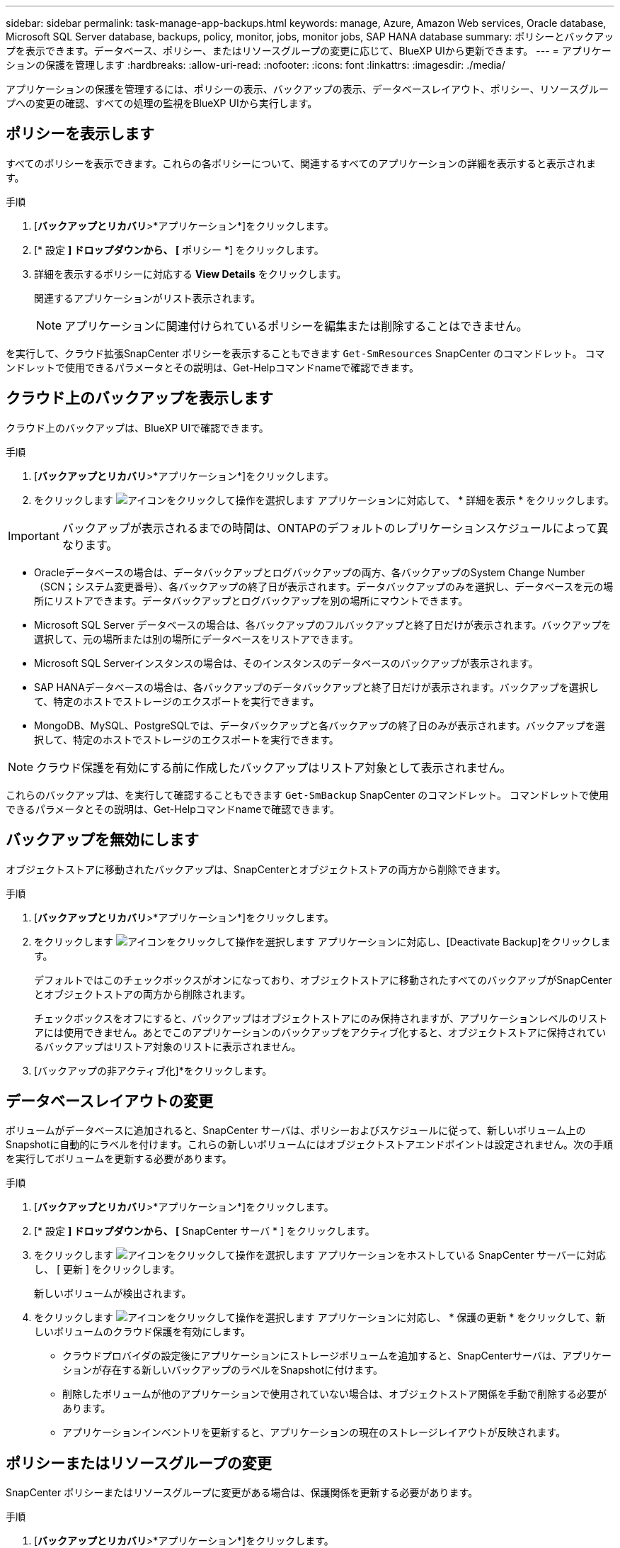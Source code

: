 ---
sidebar: sidebar 
permalink: task-manage-app-backups.html 
keywords: manage, Azure, Amazon Web services, Oracle database, Microsoft SQL Server database, backups, policy, monitor, jobs, monitor jobs, SAP HANA database 
summary: ポリシーとバックアップを表示できます。データベース、ポリシー、またはリソースグループの変更に応じて、BlueXP UIから更新できます。 
---
= アプリケーションの保護を管理します
:hardbreaks:
:allow-uri-read: 
:nofooter: 
:icons: font
:linkattrs: 
:imagesdir: ./media/


[role="lead"]
アプリケーションの保護を管理するには、ポリシーの表示、バックアップの表示、データベースレイアウト、ポリシー、リソースグループへの変更の確認、すべての処理の監視をBlueXP UIから実行します。



== ポリシーを表示します

すべてのポリシーを表示できます。これらの各ポリシーについて、関連するすべてのアプリケーションの詳細を表示すると表示されます。

.手順
. [*バックアップとリカバリ*>*アプリケーション*]をクリックします。
. [* 設定 *] ドロップダウンから、 [* ポリシー *] をクリックします。
. 詳細を表示するポリシーに対応する *View Details* をクリックします。
+
関連するアプリケーションがリスト表示されます。

+

NOTE: アプリケーションに関連付けられているポリシーを編集または削除することはできません。



を実行して、クラウド拡張SnapCenter ポリシーを表示することもできます `Get-SmResources` SnapCenter のコマンドレット。
コマンドレットで使用できるパラメータとその説明は、Get-Helpコマンドnameで確認できます。



== クラウド上のバックアップを表示します

クラウド上のバックアップは、BlueXP UIで確認できます。

.手順
. [*バックアップとリカバリ*>*アプリケーション*]をクリックします。
. をクリックします image:icon-action.png["アイコンをクリックして操作を選択します"] アプリケーションに対応して、 * 詳細を表示 * をクリックします。



IMPORTANT: バックアップが表示されるまでの時間は、ONTAPのデフォルトのレプリケーションスケジュールによって異なります。

* Oracleデータベースの場合は、データバックアップとログバックアップの両方、各バックアップのSystem Change Number（SCN；システム変更番号）、各バックアップの終了日が表示されます。データバックアップのみを選択し、データベースを元の場所にリストアできます。データバックアップとログバックアップを別の場所にマウントできます。
* Microsoft SQL Server データベースの場合は、各バックアップのフルバックアップと終了日だけが表示されます。バックアップを選択して、元の場所または別の場所にデータベースをリストアできます。
* Microsoft SQL Serverインスタンスの場合は、そのインスタンスのデータベースのバックアップが表示されます。
* SAP HANAデータベースの場合は、各バックアップのデータバックアップと終了日だけが表示されます。バックアップを選択して、特定のホストでストレージのエクスポートを実行できます。
* MongoDB、MySQL、PostgreSQLでは、データバックアップと各バックアップの終了日のみが表示されます。バックアップを選択して、特定のホストでストレージのエクスポートを実行できます。



NOTE: クラウド保護を有効にする前に作成したバックアップはリストア対象として表示されません。

これらのバックアップは、を実行して確認することもできます `Get-SmBackup` SnapCenter のコマンドレット。
コマンドレットで使用できるパラメータとその説明は、Get-Helpコマンドnameで確認できます。



== バックアップを無効にします

オブジェクトストアに移動されたバックアップは、SnapCenterとオブジェクトストアの両方から削除できます。

.手順
. [*バックアップとリカバリ*>*アプリケーション*]をクリックします。
. をクリックします image:icon-action.png["アイコンをクリックして操作を選択します"] アプリケーションに対応し、[Deactivate Backup]をクリックします。
+
デフォルトではこのチェックボックスがオンになっており、オブジェクトストアに移動されたすべてのバックアップがSnapCenterとオブジェクトストアの両方から削除されます。

+
チェックボックスをオフにすると、バックアップはオブジェクトストアにのみ保持されますが、アプリケーションレベルのリストアには使用できません。あとでこのアプリケーションのバックアップをアクティブ化すると、オブジェクトストアに保持されているバックアップはリストア対象のリストに表示されません。

. [バックアップの非アクティブ化]*をクリックします。




== データベースレイアウトの変更

ボリュームがデータベースに追加されると、SnapCenter サーバは、ポリシーおよびスケジュールに従って、新しいボリューム上のSnapshotに自動的にラベルを付けます。これらの新しいボリュームにはオブジェクトストアエンドポイントは設定されません。次の手順を実行してボリュームを更新する必要があります。

.手順
. [*バックアップとリカバリ*>*アプリケーション*]をクリックします。
. [* 設定 *] ドロップダウンから、 [* SnapCenter サーバ * ] をクリックします。
. をクリックします image:icon-action.png["アイコンをクリックして操作を選択します"] アプリケーションをホストしている SnapCenter サーバーに対応し、 [ 更新 ] をクリックします。
+
新しいボリュームが検出されます。

. をクリックします image:icon-action.png["アイコンをクリックして操作を選択します"] アプリケーションに対応し、 * 保護の更新 * をクリックして、新しいボリュームのクラウド保護を有効にします。
+
** クラウドプロバイダの設定後にアプリケーションにストレージボリュームを追加すると、SnapCenterサーバは、アプリケーションが存在する新しいバックアップのラベルをSnapshotに付けます。
** 削除したボリュームが他のアプリケーションで使用されていない場合は、オブジェクトストア関係を手動で削除する必要があります。
** アプリケーションインベントリを更新すると、アプリケーションの現在のストレージレイアウトが反映されます。






== ポリシーまたはリソースグループの変更

SnapCenter ポリシーまたはリソースグループに変更がある場合は、保護関係を更新する必要があります。

.手順
. [*バックアップとリカバリ*>*アプリケーション*]をクリックします。
. をクリックします image:icon-action.png["アイコンをクリックして操作を選択します"] アプリケーションに対応して、 [* 保護の更新 * ] をクリックします。




== SnapCenter サーバを登録解除します

.手順
. [*バックアップとリカバリ*>*アプリケーション*]をクリックします。
. [* 設定 *] ドロップダウンから、 [* SnapCenter サーバ * ] をクリックします。
. をクリックします image:icon-action.png["アイコンをクリックして操作を選択します"] SnapCenter サーバーに対応して、*登録解除*をクリックします。
+
デフォルトではこのチェックボックスがオンになっており、オブジェクトストアに移動されたすべてのバックアップがSnapCenterとオブジェクトストアの両方から削除されます。

+
チェックボックスをオフにすると、バックアップはオブジェクトストアにのみ保持されますが、アプリケーションレベルのリストアには使用できません。あとでこのアプリケーションのバックアップをアクティブ化すると、オブジェクトストアに保持されているバックアップはリストア対象のリストに表示されません。





== ジョブを監視します

すべてのクラウドバックアップ処理に対してジョブが作成されます。すべてのジョブと、各タスクの一部として実行されるすべてのサブタスクを監視できます。

.手順
. [*バックアップとリカバリ*>*ジョブ監視*]をクリックします。
+
処理を開始すると、ジョブが開始されたことを示すウィンドウが表示されます。リンクをクリックするとジョブを監視できます。

. プライマリタスクをクリックすると、これらの各サブタスクのサブタスクとステータスが表示されます。




== CA 証明書を設定します

環境のセキュリティを強化する場合は、CA署名証明書を設定します。



=== BlueXP ConnectorでSnapCenterのCA署名証明書を設定します

SnapCenterの証明書を検証できるように、BlueXP ConnectorでSnapCenterのCA署名証明書を設定する必要があります。

.作業を開始する前に
BlueXPコネクタで次のコマンドを実行して_<base_mount_path>_を取得する必要があります。
`sudo docker volume ls | grep snapcenter_volume | awk {'print $2'} | xargs sudo docker volume inspect | grep Mountpoint`

.手順
. コネクタにログインします。
`cd <base_mount_path> mkdir -p server/certificate`
. ルートCAファイルと中間CAファイルを_<base_mount_path>/ server/certificate_directoryにコピーします。
+
CAファイルは.pem形式である必要があります。

. CRLファイルがある場合は、次の手順を実行します。
+
.. `cd <base_mount_path> mkdir -p server/crl`
.. <base_mount_path>ファイルを_CRL/server/crl_ディレクトリにコピーします。


. cloudmanager_snapcenterに接続し、config.ymlのenableCACertをtrueに変更します。
`sudo docker exec -t cloudmanager_snapcenter sed -i 's/enableCACert: false/enableCACert: true/g' /opt/netapp/cloudmanager-snapcenter/config/config.yml`
. cloudmanager_snapcenterコンテナを再起動します。
`sudo docker restart cloudmanager_snapcenter`




=== BlueXP ConnectorのCA署名証明書を設定します

SnapCenterで2way SSLが有効になっている場合、コネクタがSnapCenterに接続しているときにCA証明書をクライアント証明書として使用するには、コネクタで次の手順を実行する必要があります。

.作業を開始する前に
次のコマンドを実行して_<base_mount_path>_を取得する必要があります。
`sudo docker volume ls | grep snapcenter_volume | awk {'print $2'} | xargs sudo docker volume inspect | grep Mountpoint`

.手順
. コネクタにログインします。
`cd <base_mount_path> mkdir -p client/certificate`
. CA署名証明書とキーファイルをコネクタの_<base_mount_path> / client/certificate_にコピーします。
+
ファイル名はcertificate.pemとkey.pemである必要があります。certificate.pemには、中間CAやルートCAなどの証明書のチェーン全体が含まれている必要があります。

. certificate.p12という名前でPKCS12形式の証明書を作成し、_<base_mount_path>/client/certificate__に保持してください。
+
例：openssl pkcs12 -inkey key.pem -in certificate.pem -export-out certificate.p12

. cloudmanager_snapcenterに接続し、config.ymlのsendCACertをtrueに変更します。
`sudo docker exec -t cloudmanager_snapcenter sed -i 's/sendCACert: false/sendCACert: true/g' /opt/netapp/cloudmanager-snapcenter/config/config.yml`
. cloudmanager_snapcenterコンテナを再起動します。
`sudo docker restart cloudmanager_snapcenter`
. SnapCenterで次の手順を実行して、コネクタから送信された証明書を検証します。
+
.. SnapCenterサーバホストにログインします。
.. [スタート]*>*[検索の開始]*をクリックします。
.. mmcと入力し、* Enter*キーを押します。
.. 「 * はい * 」をクリックします。
.. [ファイル]メニューの*[スナップインの追加と削除]*をクリックします。
.. [証明書]*>*[追加]*>*[コンピュータアカウント]*>*[次へ]*をクリックします。
.. [ローカルコンピュータ]*>*[完了]*をクリックします。
.. コンソールに追加するスナップインがない場合は、*[OK]*をクリックします。
.. コンソールツリーで、*[証明書]*をダブルクリックします。
.. [Trusted Root Certification Authorities]ストア*を右クリックします。
.. [インポート]*をクリックして証明書をインポートし、*[証明書のインポートウィザード]*の手順に従います。



